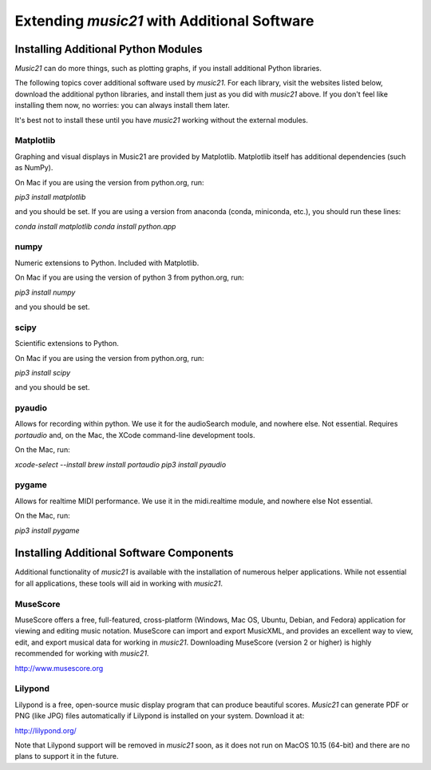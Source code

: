 .. _installAdditional:


Extending `music21` with Additional Software
=======================================================


Installing Additional Python Modules
-----------------------------------------------

`Music21` can do more things, such as plotting graphs, if you
install additional Python libraries.

The following topics cover additional software used by `music21`.
For each library, visit the websites listed below, download the
additional python libraries, and install them just as you did with
`music21` above.  If you don't feel like installing them now, no worries:
you can always install them later.

It's best not to install these until you have `music21` working without
the external modules.


Matplotlib
~~~~~~~~~~~~~~~~~~~~~~~~~~~~~~~~~~~~~~~

Graphing and visual displays in Music21 are provided by Matplotlib.
Matplotlib itself has additional dependencies (such as NumPy).

On Mac if you are using the version from python.org, run:

`pip3 install matplotlib`

and you should be set.  If you are using a version from anaconda
(conda, miniconda, etc.), you should run these lines:

`conda install matplotlib`
`conda install python.app`


numpy
~~~~~~~~~~~~~~~~~~~~~~~~~~~~~~~~~~~~~~~

Numeric extensions to Python.  Included with Matplotlib.

On Mac if you are using the version of python 3 from python.org, run:

`pip3 install numpy`

and you should be set.



scipy
~~~~~~~~~~~~~~~~~~~~~~~~~~~~~~~~~~~~~~~

Scientific extensions to Python.

On Mac if you are using the version from python.org, run:

`pip3 install scipy`

and you should be set.



pyaudio
~~~~~~~~~~~~~~~~~~~~~~~~~~~~~~~~~~~~~~~
Allows for recording within python.  We use it for the audioSearch module, and nowhere else.
Not essential. Requires `portaudio` and, on the Mac, the XCode command-line development tools.

On the Mac, run:

`xcode-select --install`
`brew install portaudio`
`pip3 install pyaudio`


pygame
~~~~~~~~~~~~~~~~~~~~~~~~~~~~~~~~~~~~~~~
Allows for realtime MIDI performance.  We use it in the midi.realtime module, and nowhere else
Not essential.

On the Mac, run:

`pip3 install pygame`



Installing Additional Software Components
-----------------------------------------------

Additional functionality of `music21` is available with the
installation of numerous helper applications. While not essential
for all applications, these tools will aid in working with `music21`.



MuseScore
~~~~~~~~~~~~~~~~~~~~~~~~~~~~

MuseScore offers a free, full-featured, cross-platform (Windows, Mac OS, Ubuntu,
Debian, and Fedora) application for viewing and editing music notation.
MuseScore can import and export MusicXML, and provides an excellent way to view,
edit, and export musical data for working in `music21`.
Downloading MuseScore (version 2 or higher)
is highly recommended for working with `music21`.

http://www.musescore.org



Lilypond
~~~~~~~~~~~~~~~~~~~~~~~~~~~~

Lilypond is a free, open-source music display program that can produce
beautiful scores.  `Music21` can generate PDF or PNG (like JPG) files
automatically if Lilypond is installed on your system.  Download it at:

http://lilypond.org/

Note that Lilypond support will be removed in `music21` soon, as
it does not run on MacOS 10.15 (64-bit) and there are no plans
to support it in the future.

